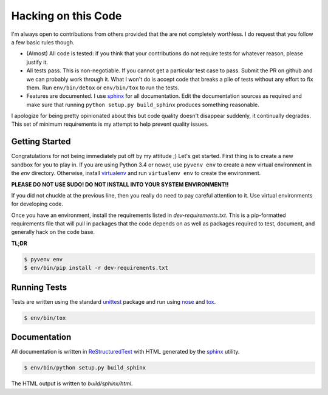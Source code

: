Hacking on this Code
--------------------
I'm always open to contributions from others provided that the are not
completely worthless.  I do request that you follow a few basic rules
though.

- (Almost) All code is tested: if you think that your contributions do not
  require tests for whatever reason, please justify it.

- All tests pass.  This is non-negotiable.  If you cannot get a particular
  test case to pass.  Submit the PR on github and we can probably work
  through it.  What I won't do is accept code that breaks a pile of tests
  without any effort to fix them.  Run ``env/bin/detox`` or ``env/bin/tox``
  to run the tests.

- Features are documented.  I use `sphinx`_ for all documentation.  Edit
  the documentation sources as required and make sure that running
  ``python setup.py build_sphinx`` produces something reasonable.

I apologize for being pretty opinionated about this but code quality doesn't
disappear suddenly, it continually degrades.  This set of minimum
requirements is my attempt to help prevent quality issues.


Getting Started
~~~~~~~~~~~~~~~
Congratulations for not being immediately put off by my attitude ;)  Let's
get started.  First thing is to create a new sandbox for you to play in.
If you are using Python 3.4 or newer, use ``pyvenv env`` to create a new
virtual environment in the *env* directory.  Otherwise, install
`virtualenv`_ and run ``virtualenv env`` to create the environment.

**PLEASE DO NOT USE SUDO!  DO NOT INSTALL INTO YOUR SYSTEM ENVIRONMENT!!**

If you did not chuckle at the previous line, then you really do need to pay
careful attention to it.  Use virtual environments for developing code.

Once you have an environment, install the requirements listed in
*dev-requirements.txt*.  This is a pip-formatted requirements file that will
pull in packages that the code depends on as well as packages required to
test, document, and generally hack on the code base.

**TL;DR**

.. code-block:: sh

   $ pyvenv env
   $ env/bin/pip install -r dev-requirements.txt

Running Tests
~~~~~~~~~~~~~
Tests are written using the standard `unittest`_ package and run using
`nose`_ and `tox`_.

.. code-block:: sh

   $ env/bin/tox

Documentation
~~~~~~~~~~~~~
All documentation is written in `ReStructuredText`_ with HTML generated by
the `sphinx`_ utility.

.. code-block:: sh

   $ env/bin/python setup.py build_sphinx

The HTML output is written to *build/sphinx/html*.

.. _nose: http://nose.readthedocs.org
.. _ReStructuredText: http://docutils.sourceforge.net/rst.html
.. _sphinx: http://sphinx-doc.org
.. _tox: http://testrun.org/tox
.. _unittest: https://docs.python.org/3/library/unittest.html
.. _virtualenv: https://virtualenv.pypa.io
